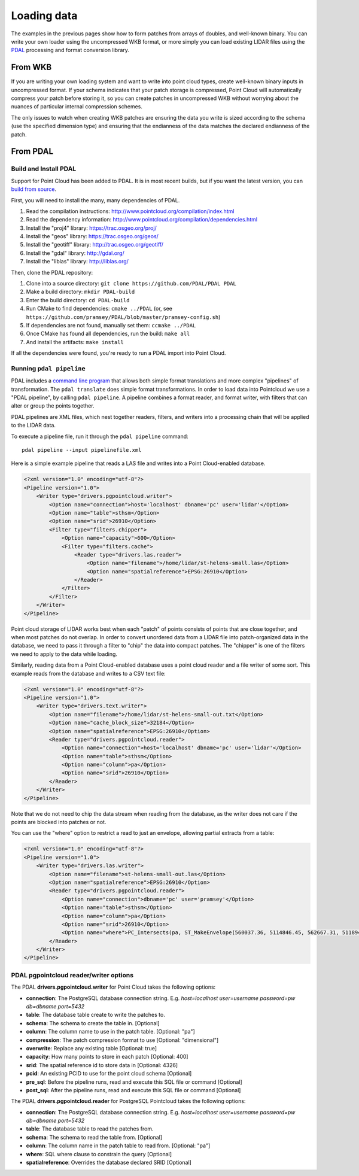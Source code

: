 .. _dataadmin.pointcloud.loadingdata:

Loading data
============

The examples in the previous pages show how to form patches from arrays of doubles, and well-known binary. You can write your own loader using the uncompressed WKB format, or more simply you can load existing LIDAR files using the `PDAL <http://pointcloud.org>`_ processing and format conversion library.

From WKB
--------

If you are writing your own loading system and want to write into point cloud types, create well-known binary inputs in uncompressed format. If your schema indicates that your patch storage is compressed, Point Cloud will automatically compress your patch before storing it, so you can create patches in uncompressed WKB without worrying about the nuances of particular internal compression schemes.

The only issues to watch when creating WKB patches are ensuring the data you write is sized according to the schema (use the specified dimension type) and ensuring that the endianness of the data matches the declared endianness of the patch.

.. todo:: Do we leave this in?

From PDAL
---------

Build and Install PDAL
^^^^^^^^^^^^^^^^^^^^^^

Support for Point Cloud has been added to PDAL. It is in most recent builds, but if you want the latest version, you can `build from source <http://www.pointcloud.org/compilation/index.html>`_. 

First, you will need to install the many, many dependencies of PDAL.

#. Read the compilation instructions: http://www.pointcloud.org/compilation/index.html

#. Read the dependency information: http://www.pointcloud.org/compilation/dependencies.html

#. Install the "proj4" library: https://trac.osgeo.org/proj/

#. Install the "geos" library: https://trac.osgeo.org/geos/

#. Install the "geotiff" library: http://trac.osgeo.org/geotiff/

#. Install the "gdal" library: http://gdal.org/

#. Install the "liblas" library: http://liblas.org/

Then, clone the PDAL repository:

#. Clone into a source directory: ``git clone https://github.com/PDAL/PDAL PDAL``

#. Make a build directory: ``mkdir PDAL-build``

#. Enter the build directory: ``cd PDAL-build``

#. Run CMake to find dependencies: ``cmake ../PDAL`` (or, see ``https://github.com/pramsey/PDAL/blob/master/pramsey-config.sh``)

#. If dependencies are not found, manually set them: ``ccmake ../PDAL``
#. Once CMake has found all dependencies, run the build: ``make all``
#. And install the artifacts: ``make install``
 
If all the dependencies were found, you're ready to run a PDAL import into Point Cloud.

Running ``pdal pipeline``
^^^^^^^^^^^^^^^^^^^^^^^^^

PDAL includes a `command line program <http://www.pointcloud.org/apps.html>`_ that allows both simple format translations and more complex "pipelines" of transformation. The ``pdal translate`` does simple format transformations. In order to load data into Pointcloud we use a "PDAL pipeline", by calling ``pdal pipeline``. A pipeline combines a format reader, and format writer, with filters that can alter or group the points together.

PDAL pipelines are XML files, which nest together readers, filters, and writers into a processing chain that will be applied to the LIDAR data. 

To execute a pipeline file, run it through the ``pdal pipeline`` command::

    pdal pipeline --input pipelinefile.xml

Here is a simple example pipeline that reads a LAS file and writes into a Point Cloud-enabled database.

.. code-block:: xml

    <?xml version="1.0" encoding="utf-8"?>
    <Pipeline version="1.0">
        <Writer type="drivers.pgpointcloud.writer">
            <Option name="connection">host='localhost' dbname='pc' user='lidar'</Option>
            <Option name="table">sthsm</Option>
            <Option name="srid">26910</Option>
            <Filter type="filters.chipper">
                <Option name="capacity">600</Option>
                <Filter type="filters.cache">
                    <Reader type="drivers.las.reader">
                        <Option name="filename">/home/lidar/st-helens-small.las</Option>
                        <Option name="spatialreference">EPSG:26910</Option>
                    </Reader>
                </Filter>
            </Filter>
        </Writer>
    </Pipeline>

Point cloud storage of LIDAR works best when each "patch" of points consists of points that are close together, and when most patches do not overlap. In order to convert unordered data from a LIDAR file into patch-organized data in the database, we need to pass it through a filter to "chip" the data into compact patches. The "chipper" is one of the filters we need to apply to the data while loading.

Similarly, reading data from a Point Cloud-enabled database uses a point cloud reader and a file writer of some sort. This example reads from the database and writes to a CSV text file:

.. code-block:: xml

    <?xml version="1.0" encoding="utf-8"?>
    <Pipeline version="1.0">
        <Writer type="drivers.text.writer">
            <Option name="filename">/home/lidar/st-helens-small-out.txt</Option>
            <Option name="cache_block_size">32184</Option>
            <Option name="spatialreference">EPSG:26910</Option>
            <Reader type="drivers.pgpointcloud.reader">
                <Option name="connection">host='localhost' dbname='pc' user='lidar'</Option>
                <Option name="table">sthsm</Option>
                <Option name="column">pa</Option>
                <Option name="srid">26910</Option>
            </Reader>
        </Writer>
    </Pipeline>

Note that we do not need to chip the data stream when reading from the database, as the writer does not care if the points are blocked into patches or not.

You can use the "where" option to restrict a read to just an envelope, allowing partial extracts from a table:

.. code-block:: xml

    <?xml version="1.0" encoding="utf-8"?>
    <Pipeline version="1.0">
        <Writer type="drivers.las.writer">
            <Option name="filename">st-helens-small-out.las</Option>
            <Option name="spatialreference">EPSG:26910</Option>
            <Reader type="drivers.pgpointcloud.reader">
                <Option name="connection">dbname='pc' user='pramsey'</Option>
                <Option name="table">sthsm</Option>
                <Option name="column">pa</Option>
                <Option name="srid">26910</Option>
                <Option name="where">PC_Intersects(pa, ST_MakeEnvelope(560037.36, 5114846.45, 562667.31, 5118943.24, 26910))</Option>
            </Reader>
        </Writer>
    </Pipeline>

PDAL pgpointcloud reader/writer options
^^^^^^^^^^^^^^^^^^^^^^^^^^^^^^^^^^^^^^^

The PDAL **drivers.pgpointcloud.writer** for Point Cloud takes the following options:

* **connection**: The PostgreSQL database connection string. E.g. `host=localhost user=username password=pw db=dbname port=5432`
* **table**: The database table create to write the patches to.
* **schema**: The schema to create the table in. [Optional]
* **column**: The column name to use in the patch table. [Optional: "pa"]
* **compression**: The patch compression format to use [Optional: "dimensional"]
* **overwrite**: Replace any existing table [Optional: true]
* **capacity**: How many points to store in each patch [Optional: 400]
* **srid**: The spatial reference id to store data in [Optional: 4326]
* **pcid**: An existing PCID to use for the point cloud schema [Optional]
* **pre_sql**: Before the pipeline runs, read and execute this SQL file or command [Optional]
* **post_sql**: After the pipeline runs, read and execute this SQL file or command [Optional]
 
The PDAL **drivers.pgpointcloud.reader** for PostgreSQL Pointcloud takes the following options:

* **connection**: The PostgreSQL database connection string. E.g. `host=localhost user=username password=pw db=dbname port=5432`
* **table**: The database table to read the patches from.
* **schema**: The schema to read the table from. [Optional] 
* **column**: The column name in the patch table to read from. [Optional: "pa"]
* **where**: SQL where clause to constrain the query [Optional]
* **spatialreference**: Overrides the database declared SRID [Optional]
